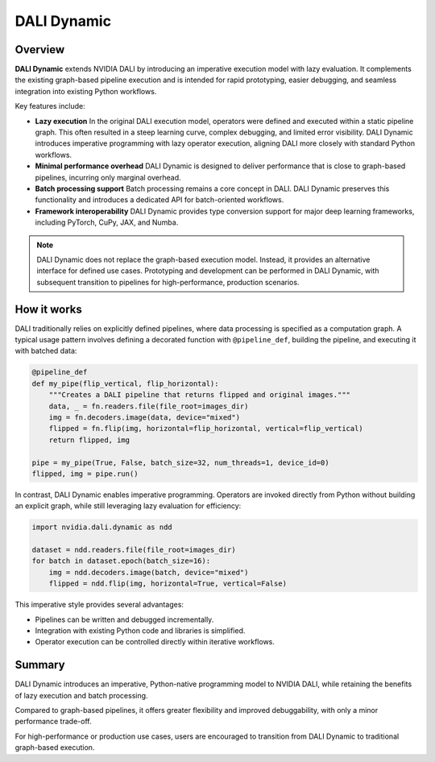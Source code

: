 DALI Dynamic
========

Overview
--------

**DALI Dynamic** extends NVIDIA DALI by introducing an imperative execution model with lazy evaluation.  
It complements the existing graph-based pipeline execution and is intended for rapid prototyping, 
easier debugging, and seamless integration into existing Python workflows.

Key features include:

- **Lazy execution**  
  In the original DALI execution model, operators were defined and executed within a static 
  pipeline graph. This often resulted in a steep learning curve, complex debugging, and 
  limited error visibility. DALI Dynamic introduces imperative programming with lazy operator 
  execution, aligning DALI more closely with standard Python workflows.  

- **Minimal performance overhead**  
  DALI Dynamic is designed to deliver performance that is close to graph-based pipelines, incurring 
  only marginal overhead.  

- **Batch processing support**  
  Batch processing remains a core concept in DALI. DALI Dynamic preserves this functionality and 
  introduces a dedicated API for batch-oriented workflows.  

- **Framework interoperability**  
  DALI Dynamic provides type conversion support for major deep learning frameworks, including 
  PyTorch, CuPy, JAX, and Numba.

.. note::

   DALI Dynamic does not replace the graph-based execution model. Instead, it provides 
   an alternative interface for defined use cases. Prototyping and development 
   can be performed in DALI Dynamic, with subsequent transition to pipelines for 
   high-performance, production scenarios.


How it works
------------

DALI traditionally relies on explicitly defined pipelines, where data processing 
is specified as a computation graph. A typical usage pattern involves defining 
a decorated function with ``@pipeline_def``, building the pipeline, and executing 
it with batched data:

.. code-block:: python

   @pipeline_def
   def my_pipe(flip_vertical, flip_horizontal):
       """Creates a DALI pipeline that returns flipped and original images."""
       data, _ = fn.readers.file(file_root=images_dir)
       img = fn.decoders.image(data, device="mixed")
       flipped = fn.flip(img, horizontal=flip_horizontal, vertical=flip_vertical)
       return flipped, img

   pipe = my_pipe(True, False, batch_size=32, num_threads=1, device_id=0)
   flipped, img = pipe.run()

In contrast, DALI Dynamic enables imperative programming. Operators are invoked directly 
from Python without building an explicit graph, while still leveraging lazy evaluation 
for efficiency:

.. code-block:: python

   import nvidia.dali.dynamic as ndd

   dataset = ndd.readers.file(file_root=images_dir)
   for batch in dataset.epoch(batch_size=16):
       img = ndd.decoders.image(batch, device="mixed")
       flipped = ndd.flip(img, horizontal=True, vertical=False)

This imperative style provides several advantages:

- Pipelines can be written and debugged incrementally.
- Integration with existing Python code and libraries is simplified.
- Operator execution can be controlled directly within iterative workflows.


Summary
-------

DALI Dynamic introduces an imperative, Python-native programming model to NVIDIA DALI, 
while retaining the benefits of lazy execution and batch processing.  

Compared to graph-based pipelines, it offers greater flexibility and improved 
debuggability, with only a minor performance trade-off.  

For high-performance or production use cases, users are encouraged to transition 
from DALI Dynamic to traditional graph-based execution.
